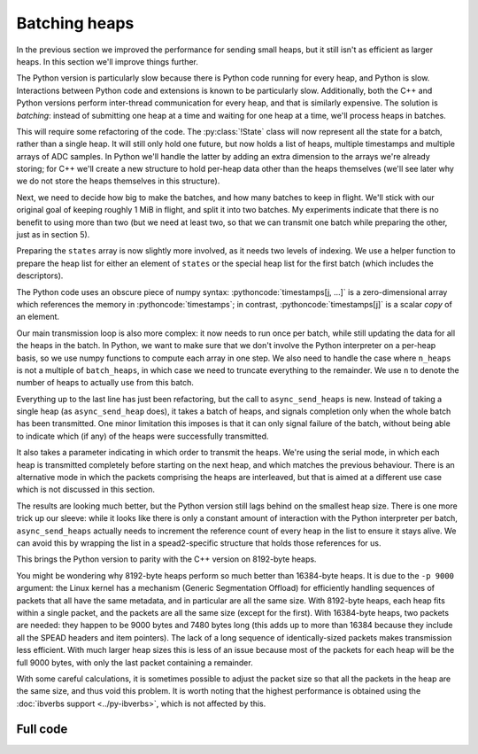 .. role:: pythoncode(code)
   :language: python

Batching heaps
==============
In the previous section we improved the performance for sending small heaps,
but it still isn't as efficient as larger heaps. In this section we'll improve
things further.

The Python version is particularly slow because there is Python code running
for every heap, and Python is slow. Interactions between Python code and
extensions is known to be particularly slow. Additionally, both the C++ and
Python versions perform inter-thread communication for every heap, and that is
similarly expensive. The solution is *batching*: instead of submitting one
heap at a time and waiting for one heap at a time, we'll process heaps in
batches.

This will require some refactoring of the code. The :py:class:`!State` class
will now represent all the state for a batch, rather than a single heap. It
will still only hold one future, but now holds a list of heaps, multiple
timestamps and multiple arrays of ADC samples. In Python we'll handle the
latter by adding an extra dimension to the arrays we're already storing; for
C++ we'll create a new structure to hold per-heap data other than the heaps
themselves (we'll see later why we do not store the heaps themselves in this
structure).

.. tab-set-code::

 .. code-block:: python

    from typing import List
    ...
    @dataclass
    class State:
        adc_samples: np.ndarray
        timestamps: np.ndarray
        heaps: List[spead2.send.Heap]
        future: asyncio.Future[int] = field(default_factory=asyncio.Future)

        ...

 .. code-block:: c++

    struct heap_data
    {
        std::vector<std::int8_t> adc_samples;
        std::uint64_t timestamp;  // big endian
    };

    struct state
    {
        std::future<spead2::item_pointer_t> future;
        std::vector<heap_data> data;
        std::vector<spead2::send::heap> heaps;
        ...
    };

Next, we need to decide how big to make the batches, and how many batches to
keep in flight. We'll stick with our original goal of keeping roughly 1 MiB in
flight, and split it into two batches. My experiments indicate that there is
no benefit to using more than two (but we need at least two, so that we can
transmit one batch while preparing the other, just as in section 5).

.. tab-set-code::

 .. code-block:: python
    :dedent: 0

        batches = 2
        batch_heaps = max(1, 512 * 1024 // args.heap_size)
        config = spead2.send.StreamConfig(rate=0.0, max_heaps=batches * batch_heaps)

 .. code-block:: c++
    :dedent: 0

        const std::size_t batches = 2;
        const std::size_t batch_heaps = std::max(std::int64_t(2), 512 * 1024 / heap_size);
        config.set_max_heaps(batches * batch_heaps);

Preparing the ``states`` array is now slightly more involved, as it needs two
levels of indexing. We use a helper function to prepare the heap list for
either an element of ``states`` or the special heap list for the first batch
(which includes the descriptors).

.. tab-set-code::

 .. code-block:: python
    :dedent: 0

        def make_heaps(adc_samples, timestamps, first):
            heaps = []
            for j in range(batch_heaps):
                item_group["timestamp"].value = timestamps[j, ...]
                item_group["adc_samples"].value = adc_samples[j, ...]
                heap = item_group.get_heap(descriptors="none" if j or not first else "all", data="all")
                heaps.append(spead2.send.HeapReference(heap))
            return heaps

        states = []
        for _ in range(batches):
            adc_samples = np.ones((batch_heaps, heap_size), np.int8)
            timestamps = np.ones(batch_heaps, ">u8")
            states.append(
                State(
                    adc_samples=adc_samples,
                    timestamps=timestamps,
                    heaps=make_heaps(adc_samples, timestamps, False),
                )
            )
        first_heaps = make_heaps(states[0].adc_samples, states[0].timestamps, True)

 .. code-block:: c++
    :dedent: 0

        auto make_heaps = [&](const std::vector<heap_data> &data, bool first)
        {
            std::vector<spead2::send::heap> heaps(batch_heaps);
            for (std::size_t j = 0; j < batch_heaps; j++)
            {
                auto &heap = heaps[j];
                auto &adc_samples = data[j].adc_samples;
                auto &timestamp = data[j].timestamp;
                if (first && j == 0)
                {
                    heap.add_descriptor(timestamp_desc);
                    heap.add_descriptor(adc_samples_desc);
                }
                heap.add_item(timestamp_desc.id, (char *) &timestamp + 3, 5, true);
                heap.add_item(
                    adc_samples_desc.id,
                    adc_samples.data(),
                    adc_samples.size() * sizeof(adc_samples[0]),
                    true
                );
            }
            return heaps;
        };

        std::vector<state> states(batches);
        for (std::size_t i = 0; i < states.size(); i++)
        {
            auto &state = states[i];
            state.data.resize(batch_heaps);
            for (std::size_t j = 0; j < batch_heaps; j++)
            {
                state.data[j].adc_samples.resize(heap_size);
            }
            state.heaps = make_heaps(state.data, false);
        }
        auto first_heaps = make_heaps(states[0].data, true);

The Python code uses an obscure piece of numpy syntax:
:pythoncode:`timestamps[j, ...]` is a zero-dimensional array which
references the memory in :pythoncode:`timestamps`; in contrast,
:pythoncode:`timestamps[j]` is a scalar *copy* of an element.

Our main transmission loop is also more complex: it now needs to run once per
batch, while still updating the data for all the heaps in the batch. In
Python, we want to make sure that we don't involve the Python interpreter on a
per-heap basis, so we use numpy functions to compute each array in one
step. We also need to handle the case where ``n_heaps`` is not a multiple of
``batch_heaps``, in which case we need to truncate everything to the
remainder. We use ``n`` to denote the number of heaps to actually use from
this batch.

.. tab-set-code::

 .. code-block:: python
    :dedent: 0

        for i in range(0, n_heaps, batch_heaps):
            state = states[(i // batch_heaps) % len(states)]
            end = min(i + batch_heaps, n_heaps)
            n = end - i
            await state.future  # Wait for any previous use of this state to complete
            state.adc_samples[:n] = np.arange(i, end).astype(np.int8)[:, np.newaxis]
            state.timestamps[:n] = np.arange(i * heap_size, end * heap_size, heap_size)
            heaps = state.heaps if i else first_heaps
            if n < batch_heaps:
                heaps = heaps[:n]
            state.future = stream.async_send_heaps(heaps, spead2.send.GroupMode.SERIAL)

 .. code-block:: c++
    :dedent: 0

        for (int i = 0; i < n_heaps; i += batch_heaps)
        {
            auto &state = states[(i / batch_heaps) % states.size()];
            // Wait for any previous use of this state to complete
            state.future.wait();
            auto &heaps = (i == 0) ? first_heaps : state.heaps;
            std::int64_t end = std::min(n_heaps, i + int(batch_heaps));
            std::size_t n = end - i;
            for (std::size_t j = 0; j < n; j++)
            {
                std::int64_t heap_index = i + j;
                auto &data = state.data[j];
                auto &adc_samples = data.adc_samples;
                data.timestamp = spead2::htobe(std::uint64_t(heap_index * heap_size));
                std::fill(adc_samples.begin(), adc_samples.end(), heap_index);
            }
            state.future = stream.async_send_heaps(
                heaps.begin(), heaps.begin() + n, boost::asio::use_future,
                spead2::send::group_mode::SERIAL
            );
        }

Everything up to the last line has just been refactoring, but the call to
``async_send_heaps`` is new. Instead of taking a single heap (as
``async_send_heap`` does), it takes a batch of heaps, and signals completion
only when the whole batch has been transmitted. One minor limitation this
imposes is that it can only signal failure of the batch, without being able to
indicate which (if any) of the heaps were successfully transmitted.

It also takes a parameter indicating in which order to transmit the heaps.
We're using the serial mode, in which each heap is transmitted completely
before starting on the next heap, and which matches the previous behaviour.
There is an alternative mode in which the packets comprising the heaps are
interleaved, but that is aimed at a different use case which is not discussed
in this section.

.. image:: tut-11-send-batch-heaps-mid.svg

The results are looking much better, but the Python version still lags behind
on the smallest heap size.
There is one more trick up our sleeve: while it looks like there is only a
constant amount of interaction with the Python interpreter per batch,
``async_send_heaps`` actually needs to increment the reference count of every
heap in the list to ensure it stays alive. We can avoid this by wrapping the
list in a spead2-specific structure that holds those references for us.

.. tab-set-code::

 .. code-block:: python

    @dataclass
    class State:
        ...
        heaps: spead2.send.HeapReferenceList
        ...

    async def main():
        ...
        def make_heaps(adc_samples, timestamps, first):
            ...
            return spead2.send.HeapReferenceList(heaps)

.. image:: tut-11-send-batch-heaps-after.svg

This brings the Python version to parity with the C++ version on 8192-byte
heaps.

You might be wondering why 8192-byte heaps perform so much better than
16384-byte heaps. It is due to the ``-p 9000`` argument: the Linux kernel has a
mechanism (Generic Segmentation Offload) for efficiently handling sequences of packets
that all have the same metadata, and in particular are all the same size.
With 8192-byte heaps, each heap fits within a single packet, and the packets
are all the same size (except for the first). With 16384-byte
heaps, two packets are needed: they happen to be 9000 bytes and 7480 bytes
long (this adds up to more than 16384 because they include all the SPEAD
headers and item pointers). The lack of a long sequence of identically-sized
packets makes transmission less efficient. With much larger heap sizes this is
less of an issue because most of the packets for each heap will be the full
9000 bytes, with only the last packet containing a remainder.

With some careful calculations, it is sometimes possible to adjust the packet
size so that all the packets in the heap are the same size, and thus void this
problem. It is worth noting that the highest performance is obtained
using the :doc:`ibverbs support <../py-ibverbs>`, which is not affected by this.

Full code
---------
.. tab-set-code::

   .. literalinclude:: ../../examples/tut_11_send_batch_heaps.py
      :language: python

   .. literalinclude:: ../../examples/tut_11_send_batch_heaps.cpp
      :language: c++
